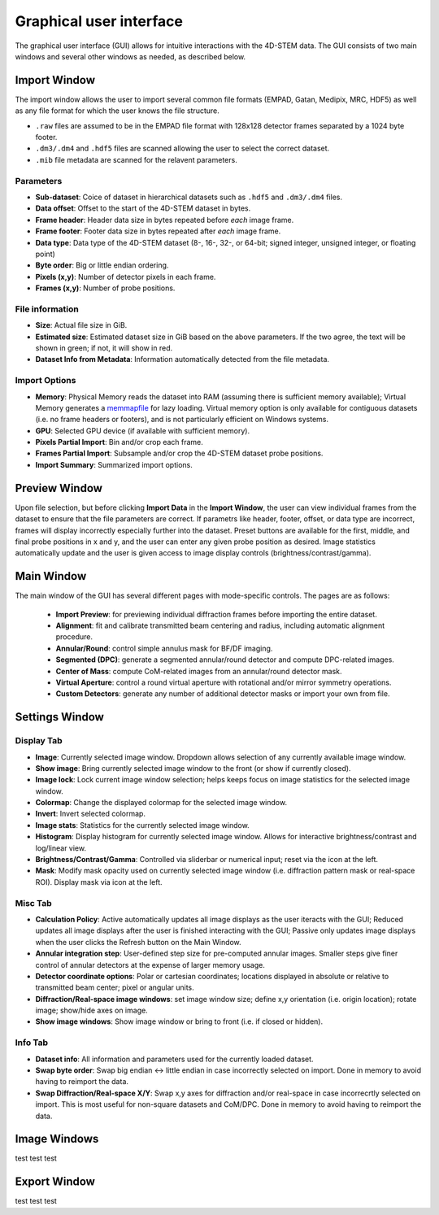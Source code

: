 .. _graphical_user_interface:

Graphical user interface
========================
The graphical user interface (GUI) allows for intuitive interactions with the 4D-STEM data. The GUI consists of two main windows and several other windows as needed, as described below. 

Import Window
*************
.. image:: ../_static/import_window.png
    :scale: 100%
    :width: 306
    :height: 268
    :align: center

The import window allows the user to import several common file formats (EMPAD, Gatan, Medipix, MRC, HDF5) as well as any file format for which the user knows the file structure.

* ``.raw`` files are assumed to be in the EMPAD file format with 128x128 detector frames separated by a 1024 byte footer.
* ``.dm3/.dm4`` and ``.hdf5`` files are scanned allowing the user to select the correct dataset.
* ``.mib`` file metadata are scanned for the relavent parameters. 

Parameters
^^^^^^^^^^
* **Sub-dataset**: Coice of dataset in hierarchical datasets such as ``.hdf5`` and ``.dm3/.dm4`` files.
* **Data offset**: Offset to the start of the 4D-STEM dataset in bytes.
* **Frame header**: Header data size in bytes repeated before *each* image frame. 
* **Frame footer**: Footer data size in bytes repeated after *each* image frame.
* **Data type**: Data type of the 4D-STEM dataset (8-, 16-, 32-, or 64-bit; signed integer, unsigned integer, or floating point)
* **Byte order**: Big or little endian ordering.
* **Pixels (x,y)**: Number of detector pixels in each frame. 
* **Frames (x,y)**: Number of probe positions.

File information
^^^^^^^^^^^^^^^^
* **Size**: Actual file size in GiB.
* **Estimated size**: Estimated dataset size in GiB based on the above parameters. If the two agree, the text will be shown in green; if not, it will show in red. 
* **Dataset Info from Metadata**: Information automatically detected from the file metadata.

Import Options
^^^^^^^^^^^^^^
* **Memory**: Physical Memory reads the dataset into RAM (assuming there is sufficient memory available); Virtual Memory generates a `memmapfile <https://www.mathworks.com/help/matlab/ref/memmapfile.html>`_ for lazy loading. Virtual memory option is only available for contiguous datasets (i.e. no frame headers or footers), and is not particularly efficient on Windows systems.  
* **GPU**: Selected GPU device (if available with sufficient memory).
* **Pixels Partial Import**: Bin and/or crop each frame.
* **Frames Partial Import**: Subsample and/or crop the 4D-STEM dataset probe positions. 
* **Import Summary**: Summarized import options. 

Preview Window
**************
.. image:: ../_static/import_preview.png
    :scale: 75%
    :width: 549
    :height: 365
    :align: center
    
Upon file selection, but before clicking **Import Data** in the **Import Window**, the user can view individual frames from the dataset to ensure that the file parameters are correct. If parametrs like header, footer, offset, or data type are incorrect, frames will display incorrectly especially further into the dataset. Preset buttons are available for the first, middle, and final probe positions in x and y, and the user can enter any given probe position as desired. Image statistics automatically update and the user is given access to image display controls (brightness/contrast/gamma).

Main Window
***********
.. image:: ../_static/main_window.png
    :align: center
    :target: http://quant4d.readthedocs.io/en/latest/_images/main_window.png

The main window of the GUI has several different pages with mode-specific controls. The pages are as follows:
 
 * **Import Preview**: for previewing individual diffraction frames before importing the entire dataset.
 * **Alignment**: fit and calibrate transmitted beam centering and radius, including automatic alignment procedure. 
 * **Annular/Round**: control simple annulus mask for BF/DF imaging.  
 * **Segmented (DPC)**: generate a segmented annular/round detector and compute DPC-related images.
 * **Center of Mass**: compute CoM-related images from an annular/round detector mask. 
 * **Virtual Aperture**: control a round virtual aperture with rotational and/or mirror symmetry operations. 
 * **Custom Detectors**: generate any number of additional detector masks or import your own from file. 

Settings Window
***************
Display Tab
^^^^^^^^^^^
.. image:: ../_static/settings_display_tab.png
    :align: right
    :scale: 50%
* **Image**: Currently selected image window. Dropdown allows selection of any currently available image window. 
* **Show image**: Bring currently selected image window to the front (or show if currently closed).
* **Image lock**: Lock current image window selection; helps keeps focus on image statistics for the selected image window. 
* **Colormap**: Change the displayed colormap for the selected image window.
* **Invert**: Invert selected colormap.
* **Image stats**: Statistics for the currently selected image window.
* **Histogram**: Display histogram for currently selected image window. Allows for interactive brightness/contrast and log/linear view.
* **Brightness/Contrast/Gamma**: Controlled via sliderbar or numerical input; reset via the icon at the left. 
* **Mask**: Modify mask opacity used on currently selected image window (i.e. diffraction pattern mask or real-space ROI). Display mask via icon at the left.

Misc Tab
^^^^^^^^
.. image:: ../_static/settings_misc_tab.png
    :align: right
    :scale: 50%
* **Calculation Policy**: Active automatically updates all image displays as the user iteracts with the GUI; Reduced updates all image displays after the user is finished interacting with the GUI; Passive only updates image displays when the user clicks the Refresh button on the Main Window.
* **Annular integration step**: User-defined step size for pre-computed annular images. Smaller steps give finer control of annular detectors at the expense of larger memory usage.
* **Detector coordinate options**: Polar or cartesian coordinates; locations displayed in absolute or relative to transmitted beam center; pixel or angular units.   
* **Diffraction/Real-space image windows**: set image window size; define x,y orientation (i.e. origin location); rotate image; show/hide axes on image.
* **Show image windows**: Show image window or bring to front (i.e. if closed or hidden).

Info Tab
^^^^^^^^
.. image:: ../_static/settings_info_tab.png
    :align: right
    :scale: 50%
* **Dataset info**: All information and parameters used for the currently loaded dataset. 
* **Swap byte order**: Swap big endian <-> little endian in case incorrectly selected on import. Done in memory to avoid having to reimport the data.
* **Swap Diffraction/Real-space X/Y**: Swap x,y axes for diffraction and/or real-space in case incorrecrtly selected on import. This is most useful for non-square datasets and CoM/DPC. Done in memory to avoid having to reimport the data.

.. rst-class:: page-break


Image Windows
*************
test test test

Export Window
*************
test test test